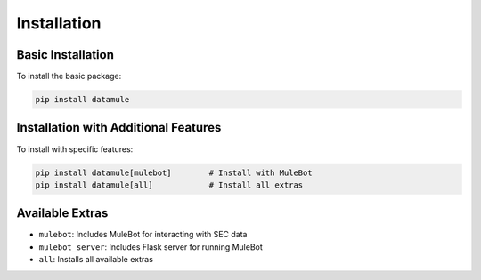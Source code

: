 Installation
===========

Basic Installation
----------------

To install the basic package:

.. code-block:: bash

   pip install datamule

Installation with Additional Features
---------------------------------

To install with specific features:

.. code-block:: bash

   pip install datamule[mulebot]        # Install with MuleBot
   pip install datamule[all]            # Install all extras

Available Extras
--------------

- ``mulebot``: Includes MuleBot for interacting with SEC data
- ``mulebot_server``: Includes Flask server for running MuleBot
- ``all``: Installs all available extras